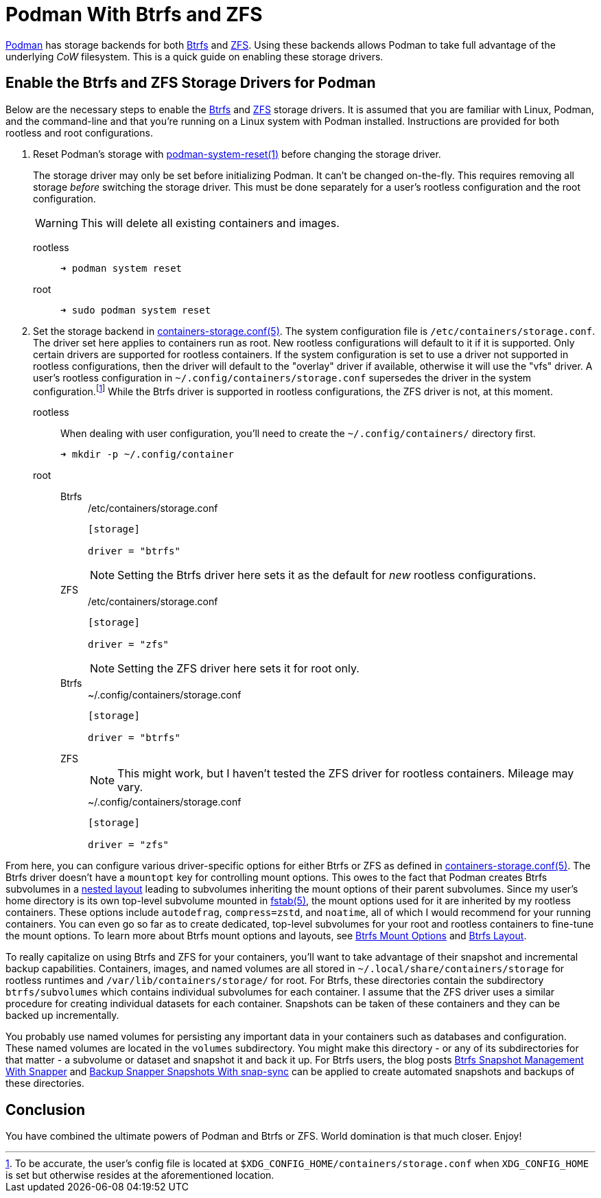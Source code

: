 = Podman With Btrfs and ZFS
:page-layout:
:page-category: Disks
:page-tags: [Btrfs, containers, CoW, filesystem, Linux, Podman, ZFS]
:Btrfs: https://btrfs.wiki.kernel.org/index.php/Main_Page[Btrfs]
:containers-storage-conf: https://github.com/containers/storage/blob/master/docs/containers-storage.conf.5.md[containers-storage.conf(5)]
:fstab: http://manpages.ubuntu.com/manpages/bionic/man5/fstab.5.html[fstab(5)]
:nested-layout: https://btrfs.wiki.kernel.org/index.php/SysadminGuide#Nested[nested layout]
:Podman: https://podman.io/[Podman]
:Podman-issue-9574: https://github.com/containers/podman/issues/9547[Podman issue #9574]
:podman-rootless-tutorial-storage-conf: https://github.com/containers/podman/blob/master/docs/tutorials/rootless_tutorial.md#storageconf[storage.conf]
:podman-system-reset: https://docs.podman.io/en/latest/markdown/podman-system-reset.1.html[podman-system-reset(1)]
:ZFS: https://openzfs.org/wiki/Main_Page[ZFS]

{Podman} has storage backends for both {Btrfs} and {ZFS}.
Using these backends allows Podman to take full advantage of the underlying _CoW_ filesystem.
This is a quick guide on enabling these storage drivers.

== Enable the Btrfs and ZFS Storage Drivers for Podman

Below are the necessary steps to enable the {Btrfs} and {ZFS} storage drivers.
It is assumed that you are familiar with Linux, Podman, and the command-line and that you're running on a Linux system with Podman installed.
Instructions are provided for both rootless and root configurations.

. Reset Podman's storage with {podman-system-reset} before changing the storage driver.
+
--
The storage driver may only be set before initializing Podman.
It can't be changed on-the-fly.
This requires removing all storage _before_ switching the storage driver.
This must be done separately for a user's rootless configuration and the root configuration.

[WARNING]
====
This will delete all existing containers and images.
====

rootless::
+
[source,sh]
----
➜ podman system reset
----

root::
+
[source,sh]
----
➜ sudo podman system reset
----
--

. Set the storage backend in {containers-storage-conf}.
The system configuration file is `/etc/containers/storage.conf`.
The driver set here applies to containers run as root.
New rootless configurations will default to it if it is supported.
Only certain drivers are supported for rootless containers.
If the system configuration is set to use a driver not supported in rootless configurations, then the driver will default to the "overlay" driver if available, otherwise it will use the "vfs" driver.
A user's rootless configuration in `~/.config/containers/storage.conf` supersedes the driver in the system configuration.footnote:[To be accurate, the user's config file is located at `$XDG_CONFIG_HOME/containers/storage.conf` when `XDG_CONFIG_HOME` is set but otherwise resides at the aforementioned location.]
While the Btrfs driver is supported in rootless configurations, the ZFS driver is not, at this moment.

rootless:: When dealing with user configuration, you'll need to create the `~/.config/containers/` directory first.
+
[source,sh]
----
➜ mkdir -p ~/.config/container
----

root::
Btrfs:::
+
--
[source,toml]
./etc/containers/storage.conf
----
[storage]

driver = "btrfs"
----

[NOTE]
====
Setting the Btrfs driver here sets it as the default for _new_ rootless configurations.
====
--

ZFS:::
+
--
[source,toml]
./etc/containers/storage.conf
----
[storage]

driver = "zfs"
----

[NOTE]
====
Setting the ZFS driver here sets it for root only.
====
--

Btrfs:::
+
[source,toml]
.~/.config/containers/storage.conf
----
[storage]

driver = "btrfs"
----

ZFS:::
+
--
[NOTE]
====
This might work, but I haven't tested the ZFS driver for rootless containers.
Mileage may vary.
====

[source,toml]
.~/.config/containers/storage.conf
----
[storage]

driver = "zfs"
----
--

From here, you can configure various driver-specific options for either Btrfs or ZFS as defined in {containers-storage-conf}.
The Btrfs driver doesn't have a `mountopt` key for controlling mount options.
This owes to the fact that Podman creates Btrfs subvolumes in a {nested-layout} leading to subvolumes inheriting the mount options of their parent subvolumes.
Since my user's home directory is its own top-level subvolume mounted in {fstab}, the mount options used for it are inherited by my rootless containers.
These options include `autodefrag`, `compress=zstd`, and `noatime`, all of which I would recommend for your running containers.
You can even go so far as to create dedicated, top-level subvolumes for your root and rootless containers to fine-tune the mount options.
To learn more about Btrfs mount options and layouts, see <<btrfs-mount-options#,Btrfs Mount Options>> and <<btrfs-layout#,Btrfs Layout>>.

To really capitalize on using Btrfs and ZFS for your containers, you'll want to take advantage of their snapshot and incremental backup capabilities.
Containers, images, and named volumes are all stored in `~/.local/share/containers/storage` for rootless runtimes and `/var/lib/containers/storage/` for root.
For Btrfs, these directories contain the subdirectory `btrfs/subvolumes` which contains individual subvolumes for each container.
I assume that the ZFS driver uses a similar procedure for creating individual datasets for each container.
Snapshots can be taken of these containers and they can be backed up incrementally.

You probably use named volumes for persisting any important data in your containers such as databases and configuration.
These named volumes are located in the `volumes` subdirectory.
You might make this directory - or any of its subdirectories for that matter - a subvolume or dataset and snapshot it and back it up.
For Btrfs users, the blog posts <<btrfs-snapshot-management-with-snapper#,Btrfs Snapshot Management With Snapper>> and <<backup-snapper-snapshots-with-snap-sync#,Backup Snapper Snapshots With snap-sync>> can be applied to create automated snapshots and backups of these directories.

== Conclusion

You have combined the ultimate powers of Podman and Btrfs or ZFS.
World domination is that much closer.
Enjoy!
